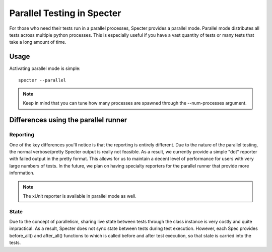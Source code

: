 .. -*- coding: utf-8 -*-

.. role:: raw-html(raw)
   :format: html

Parallel Testing in Specter
############################

For those who need their tests run in a parallel processes, Specter provides a parallel mode.
Parallel mode distributes all tests across multiple python processes. This is especially useful if you have a vast quantity of tests or many tests that take a long amount of time.

Usage
-------------

Activating parallel mode is simple::

    specter --parallel

.. note::
    Keep in mind that you can tune how many processes are spawned through the --num-processes argument. 


Differences using the parallel runner
-------------------------------------------------

Reporting
^^^^^^^^^^
One of the key differences you'll notice is that the reporting is entirely different. Due to the nature of the parallel testing, the normal
verbose/pretty Specter output is really not feasible. As a result, we currently provide a simple "dot" reporter with failed output in the pretty format. This allows for us to maintain a decent level of performance for users with very large numbers of tests. In the future, we plan on having specialty reporters for the parallel runner that provide more information.

.. note:: 
    The xUnit reporter is available in parallel mode as well.

State
^^^^^^^
Due to the concept of parallelism, sharing live state between tests through the class instance is very costly and quite impractical. As a result, Specter does not sync state between tests during test execution. However, each Spec provides before_all() and after_all() functions to which is called before and after test execution, so that state is carried into the tests.